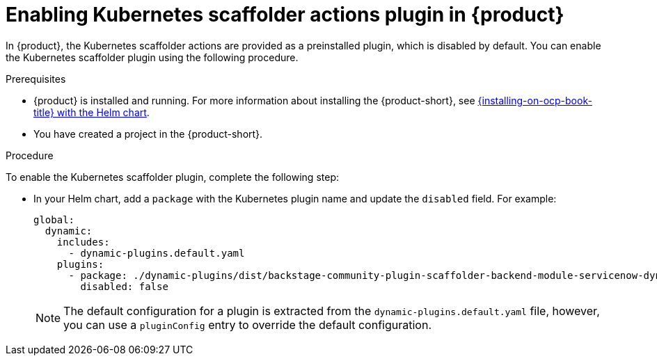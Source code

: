 [id='proc-enable-kubernetes-scaffolder-actions-plugin_{context}']
= Enabling Kubernetes scaffolder actions plugin in {product}

In {product}, the Kubernetes scaffolder actions are provided as a preinstalled plugin, which is disabled by default. You can enable the Kubernetes scaffolder plugin using the following procedure.

.Prerequisites

* {product} is installed and running.
For more information about installing the {product-short}, see xref:{installing-on-ocp-book-url}#assembly-install-rhdh-ocp-helm[{installing-on-ocp-book-title} with the Helm chart].
* You have created a project in the {product-short}.

.Procedure

To enable the Kubernetes scaffolder plugin, complete the following step:

* In your Helm chart, add a `package` with the Kubernetes plugin name and update the `disabled` field. For example:
+
--
[source,yaml]
----
global:
  dynamic:
    includes:
      - dynamic-plugins.default.yaml
    plugins:
      - package: ./dynamic-plugins/dist/backstage-community-plugin-scaffolder-backend-module-servicenow-dynamic
        disabled: false
----

[NOTE]
====
The default configuration for a plugin is extracted from the `dynamic-plugins.default.yaml` file, however, you can use a `pluginConfig` entry to override the default configuration.
====
--
